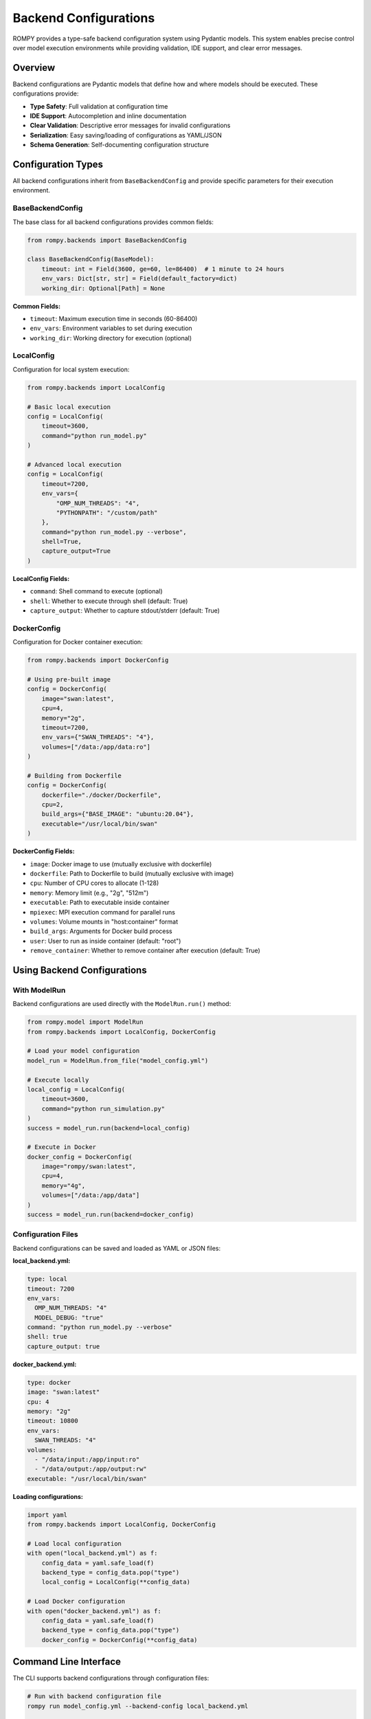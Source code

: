 =============================
Backend Configurations
=============================

ROMPY provides a type-safe backend configuration system using Pydantic models. This system enables precise control over model execution environments while providing validation, IDE support, and clear error messages.

Overview
--------

Backend configurations are Pydantic models that define how and where models should be executed. These configurations provide:

* **Type Safety**: Full validation at configuration time
* **IDE Support**: Autocompletion and inline documentation
* **Clear Validation**: Descriptive error messages for invalid configurations
* **Serialization**: Easy saving/loading of configurations as YAML/JSON
* **Schema Generation**: Self-documenting configuration structure

Configuration Types
-------------------

All backend configurations inherit from ``BaseBackendConfig`` and provide specific parameters for their execution environment.

BaseBackendConfig
^^^^^^^^^^^^^^^^^

The base class for all backend configurations provides common fields:

.. code-block:: python

    from rompy.backends import BaseBackendConfig

    class BaseBackendConfig(BaseModel):
        timeout: int = Field(3600, ge=60, le=86400)  # 1 minute to 24 hours
        env_vars: Dict[str, str] = Field(default_factory=dict)
        working_dir: Optional[Path] = None

**Common Fields:**

* ``timeout``: Maximum execution time in seconds (60-86400)
* ``env_vars``: Environment variables to set during execution
* ``working_dir``: Working directory for execution (optional)

LocalConfig
^^^^^^^^^^^

Configuration for local system execution:

.. code-block:: python

    from rompy.backends import LocalConfig

    # Basic local execution
    config = LocalConfig(
        timeout=3600,
        command="python run_model.py"
    )

    # Advanced local execution
    config = LocalConfig(
        timeout=7200,
        env_vars={
            "OMP_NUM_THREADS": "4",
            "PYTHONPATH": "/custom/path"
        },
        command="python run_model.py --verbose",
        shell=True,
        capture_output=True
    )

**LocalConfig Fields:**

* ``command``: Shell command to execute (optional)
* ``shell``: Whether to execute through shell (default: True)
* ``capture_output``: Whether to capture stdout/stderr (default: True)

DockerConfig
^^^^^^^^^^^^

Configuration for Docker container execution:

.. code-block:: python

    from rompy.backends import DockerConfig

    # Using pre-built image
    config = DockerConfig(
        image="swan:latest",
        cpu=4,
        memory="2g",
        timeout=7200,
        env_vars={"SWAN_THREADS": "4"},
        volumes=["/data:/app/data:ro"]
    )

    # Building from Dockerfile
    config = DockerConfig(
        dockerfile="./docker/Dockerfile",
        cpu=2,
        build_args={"BASE_IMAGE": "ubuntu:20.04"},
        executable="/usr/local/bin/swan"
    )

**DockerConfig Fields:**

* ``image``: Docker image to use (mutually exclusive with dockerfile)
* ``dockerfile``: Path to Dockerfile to build (mutually exclusive with image)
* ``cpu``: Number of CPU cores to allocate (1-128)
* ``memory``: Memory limit (e.g., "2g", "512m")
* ``executable``: Path to executable inside container
* ``mpiexec``: MPI execution command for parallel runs
* ``volumes``: Volume mounts in "host:container" format
* ``build_args``: Arguments for Docker build process
* ``user``: User to run as inside container (default: "root")
* ``remove_container``: Whether to remove container after execution (default: True)

Using Backend Configurations
-----------------------------

With ModelRun
^^^^^^^^^^^^^

Backend configurations are used directly with the ``ModelRun.run()`` method:

.. code-block:: python

    from rompy.model import ModelRun
    from rompy.backends import LocalConfig, DockerConfig

    # Load your model configuration
    model_run = ModelRun.from_file("model_config.yml")

    # Execute locally
    local_config = LocalConfig(
        timeout=3600,
        command="python run_simulation.py"
    )
    success = model_run.run(backend=local_config)

    # Execute in Docker
    docker_config = DockerConfig(
        image="rompy/swan:latest",
        cpu=4,
        memory="4g",
        volumes=["/data:/app/data"]
    )
    success = model_run.run(backend=docker_config)

Configuration Files
^^^^^^^^^^^^^^^^^^^

Backend configurations can be saved and loaded as YAML or JSON files:

**local_backend.yml:**

.. code-block:: yaml

    type: local
    timeout: 7200
    env_vars:
      OMP_NUM_THREADS: "4"
      MODEL_DEBUG: "true"
    command: "python run_model.py --verbose"
    shell: true
    capture_output: true

**docker_backend.yml:**

.. code-block:: yaml

    type: docker
    image: "swan:latest"
    cpu: 4
    memory: "2g"
    timeout: 10800
    env_vars:
      SWAN_THREADS: "4"
    volumes:
      - "/data/input:/app/input:ro"
      - "/data/output:/app/output:rw"
    executable: "/usr/local/bin/swan"

**Loading configurations:**

.. code-block:: python

    import yaml
    from rompy.backends import LocalConfig, DockerConfig

    # Load local configuration
    with open("local_backend.yml") as f:
        config_data = yaml.safe_load(f)
        backend_type = config_data.pop("type")
        local_config = LocalConfig(**config_data)

    # Load Docker configuration
    with open("docker_backend.yml") as f:
        config_data = yaml.safe_load(f)
        backend_type = config_data.pop("type")
        docker_config = DockerConfig(**config_data)

Command Line Interface
----------------------

The CLI supports backend configurations through configuration files:

.. code-block:: bash

    # Run with backend configuration file
    rompy run model_config.yml --backend-config local_backend.yml

    # Run with Docker configuration
    rompy run model_config.yml --backend-config docker_backend.yml

**CLI Backend Management:**

.. code-block:: bash

    # Create configuration template
    rompy backends create --backend-type local --output local_config.yml
    rompy backends create --backend-type docker --with-examples --output docker_config.yml

    # Validate configuration
    rompy backends validate local_config.yml --backend-type local

    # Generate JSON schema
    rompy backends schema --backend-type docker --format json

    # List available backends
    rompy backends list

Validation and Error Handling
------------------------------

Type Safety
^^^^^^^^^^^

Pydantic provides comprehensive validation with clear error messages:

.. code-block:: python

    from rompy.backends import LocalConfig, DockerConfig
    from pydantic import ValidationError

    try:
        # Invalid timeout (too short)
        config = LocalConfig(timeout=30)
    except ValidationError as e:
        print(e)
        # ValidationError: timeout - Input should be greater than or equal to 60

    try:
        # Missing required image/dockerfile
        config = DockerConfig()
    except ValidationError as e:
        print(e)
        # ValidationError: Either 'image' or 'dockerfile' must be provided

Field Validation
^^^^^^^^^^^^^^^^

Each configuration class validates its fields according to the execution environment requirements:

**LocalConfig validation:**

* Working directory must exist if specified
* Environment variables must be string key-value pairs
* Timeout must be between 60 and 86400 seconds

**DockerConfig validation:**

* Either ``image`` or ``dockerfile`` must be provided (not both)
* CPU count must be between 1 and 128
* Memory format must match pattern (e.g., "2g", "512m")
* Volume mounts must use "host:container" format with existing host paths
* Docker image names must follow valid naming conventions

Schema Generation
-----------------

Generate configuration schemas for documentation or validation:

.. code-block:: python

    from rompy.backends import LocalConfig, DockerConfig
    import json

    # Generate JSON schema
    local_schema = LocalConfig.model_json_schema()
    docker_schema = DockerConfig.model_json_schema()

    # Pretty print schema
    print(json.dumps(local_schema, indent=2))

**Example schema output:**

.. code-block:: json

    {
      "type": "object",
      "properties": {
        "timeout": {
          "type": "integer",
          "minimum": 60,
          "maximum": 86400,
          "description": "Maximum execution time in seconds"
        },
        "env_vars": {
          "type": "object",
          "additionalProperties": {"type": "string"},
          "description": "Environment variables to set during execution"
        }
      }
    }

Best Practices
--------------

Configuration Organization
^^^^^^^^^^^^^^^^^^^^^^^^^^

1. **Environment-Specific Configs**: Create separate configuration files for different environments:

   .. code-block:: text

       configs/
       ├── backends/
       │   ├── local_dev.yml      # Development environment
       │   ├── local_hpc.yml      # HPC cluster local execution
       │   ├── docker_dev.yml     # Development Docker setup
       │   └── docker_prod.yml    # Production Docker setup

2. **Template Configurations**: Use the CLI to generate templates:

   .. code-block:: bash

       rompy backends create --backend-type docker --with-examples > docker_template.yml

3. **Validation Before Execution**: Always validate configurations:

   .. code-block:: bash

       rompy backends validate my_config.yml --backend-type local

Security Considerations
^^^^^^^^^^^^^^^^^^^^^^^

1. **Environment Variables**: Avoid storing sensitive data in configuration files:

   .. code-block:: python

       # Good: Reference environment variables
       config = LocalConfig(
           env_vars={"API_KEY": os.environ["API_KEY"]}
       )

       # Avoid: Hardcode sensitive data
       config = LocalConfig(
           env_vars={"API_KEY": "secret-key-123"}
       )

2. **Docker Security**: Use appropriate user permissions and volume mounts:

   .. code-block:: python

       config = DockerConfig(
           image="myapp:latest",
           user="appuser",  # Don't run as root
           volumes=["/data:/app/data:ro"]  # Read-only when possible
       )

Performance Optimization
^^^^^^^^^^^^^^^^^^^^^^^^

1. **Resource Allocation**: Set appropriate limits for Docker containers:

   .. code-block:: python

       config = DockerConfig(
           image="heavy-computation:latest",
           cpu=8,
           memory="16g"
       )

2. **Timeout Management**: Set realistic timeouts based on model complexity:

   .. code-block:: python

       # Short timeout for quick models
       quick_config = LocalConfig(timeout=600)  # 10 minutes

       # Longer timeout for complex simulations
       complex_config = DockerConfig(
           image="long-simulation:latest",
           timeout=21600  # 6 hours
       )

Creating Custom Backend Configurations
---------------------------------------

You can extend the system with custom backend configurations:

.. code-block:: python

    from rompy.backends import BaseBackendConfig
    from pydantic import Field
    from typing import Optional

    class HPCConfig(BaseBackendConfig):
        """Configuration for HPC cluster execution."""

        queue: str = Field(..., description="SLURM queue name")
        nodes: int = Field(1, ge=1, le=100, description="Number of nodes")
        partition: str = Field("compute", description="Cluster partition")
        account: Optional[str] = Field(None, description="Account for billing")

        def get_backend_class(self):
            from mypackage.backends import HPCRunBackend
            return HPCRunBackend

    # Register with entry points in pyproject.toml
    # [project.entry-points."rompy.run"]
    # hpc = "mypackage.backends:HPCRunBackend"

Troubleshooting
---------------

Common Issues
^^^^^^^^^^^^^

**"Either 'image' or 'dockerfile' must be provided"**

   Ensure DockerConfig has exactly one of image or dockerfile:

   .. code-block:: python

       # Correct
       config = DockerConfig(image="myapp:latest")
       # OR
       config = DockerConfig(dockerfile="./Dockerfile")

       # Incorrect - missing both
       config = DockerConfig()
       # Incorrect - both provided
       config = DockerConfig(image="myapp:latest", dockerfile="./Dockerfile")

**"Working directory does not exist"**

   Ensure the working directory exists before creating the configuration:

   .. code-block:: python

       from pathlib import Path

       work_dir = Path("/path/to/workdir")
       work_dir.mkdir(parents=True, exist_ok=True)

       config = LocalConfig(working_dir=work_dir)

**"Volume mount validation failed"**

   Ensure host paths exist and use correct format:

   .. code-block:: python

       # Correct format with existing host path
       config = DockerConfig(
           image="myapp:latest",
           volumes=["/existing/host/path:/container/path"]
       )

Debugging Configuration Issues
^^^^^^^^^^^^^^^^^^^^^^^^^^^^^^

1. **Use schema validation**:

   .. code-block:: python

       from rompy.backends import DockerConfig

       try:
           config = DockerConfig(**config_data)
       except ValidationError as e:
           print("Validation errors:")
           for error in e.errors():
               print(f"  {error['loc']}: {error['msg']}")

2. **Check configuration serialization**:

   .. code-block:: python

       config = LocalConfig(timeout=3600)
       print(config.model_dump_json(indent=2))

3. **Validate against schema**:

   .. code-block:: bash

       rompy backends validate my_config.yml --backend-type docker

The Pydantic backend configuration system provides a robust, type-safe foundation for model execution while maintaining flexibility and extensibility for future backend types.
